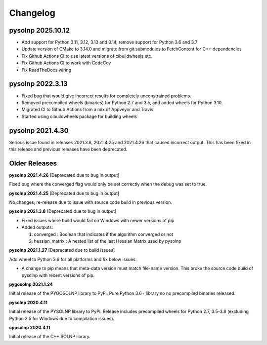 Changelog
=========

pysolnp 2025.10.12
-------------------
- Add support for Python 3.11, 3.12, 3.13 and 3.14, remove support for Python 3.6 and 3.7
- Update version of CMake to 3.14.0 and migrate from git submodules to FetchContent for C++ dependencies
- Fix Github Actions CI to use latest versions of cibuildwheels etc.
- Fix Github Actions CI to work with CodeCov
- Fix ReadTheDocs wiring

pysolnp 2022.3.13
-------------------
- Fixed bug that would give incorrect results for completely unconstrained problems.
- Removed precompiled wheels (binaries) for Python 2.7 and 3.5, and added wheels for Python 3.10.
- Migrated CI to Github Actions from a mix of Appveyor and Travis
- Started using cibuildwheels package for building wheels

pysolnp 2021.4.30
-------------------
Serious issue found in releases 2021.3.8, 2021.4.25 and 2021.4.26 that caused incorrect output.
This has been fixed in this release and previous releases have been deprecated.

Older Releases
-------------------

**pysolnp 2021.4.26** [Deprecated due to bug in output]

Fixed bug where the converged flag would only be set correctly when the debug was set to true.

**pysolnp 2021.4.25** [Deprecated due to bug in output]

No changes, re-release due to issue with source code build in previous version.

**pysolnp 2021.3.8** [Deprecated due to bug in output]

- Fixed issues where build would fail on Windows with newer versions of pip
- Added outputs:

  1.  converged : Boolean that indicates if the algorithm converged or not
  2.  hessian_matrix : A nested list of the last Hessian Matrix used by pysolnp

**pysolnp 2021.1.27** [Deprecated due to build issues]

Add wheel to Python 3.9 for all platforms and fix below issues:

- A change to pip means that meta-data version must match file-name version. This broke the source code build of pysolnp with recent versions of pip.

**pygosolnp 2021.1.24**

Initial release of the PYGOSOLNP library to PyPi.
Pure Python 3.6+ library so no precompiled binaries released.

**pysolnp 2020.4.11**

Initial release of the PYSOLNP library to PyPi.
Release includes precompiled wheels for Python 2.7, 3.5-3.8 (excluding Python 3.5 for Windows due to compilation issues).

**cppsolnp 2020.4.11**

Initial release of the C++ SOLNP library.
